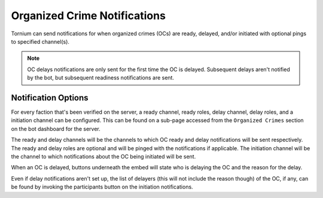 .. _ocnotifs:

Organized Crime Notifications
=============================
Tornium can send notifications for when organized crimes (OCs) are ready, delayed, and/or initiated with optional pings to specified channel(s).

.. note::
    OC delays notifications are only sent for the first time the OC is delayed. Subsequent delays aren't notified by the bot, but subsequent readiness notifications are sent.

Notification Options
--------------------
For every faction that's been verified on the server, a ready channel, ready roles, delay channel, delay roles, and a initiation channel can be configured. This can be found on a sub-page accessed from the ``Organized Crimes`` section on the bot dashboard for the server.

The ready and delay channels will be the channels to which OC ready and delay notifications will be sent respectively. The ready and delay roles are optional and will be pinged with the notifications if applicable. The initiation channel will be the channel to which notifications about the OC being initiated will be sent.

When an OC is delayed, buttons underneath the embed will state who is delaying the OC and the reason for the delay.

Even if delay notifications aren't set up, the list of delayers (this will not include the reason though) of the OC, if any, can be found by invoking the participants button on the initiation notifications.
